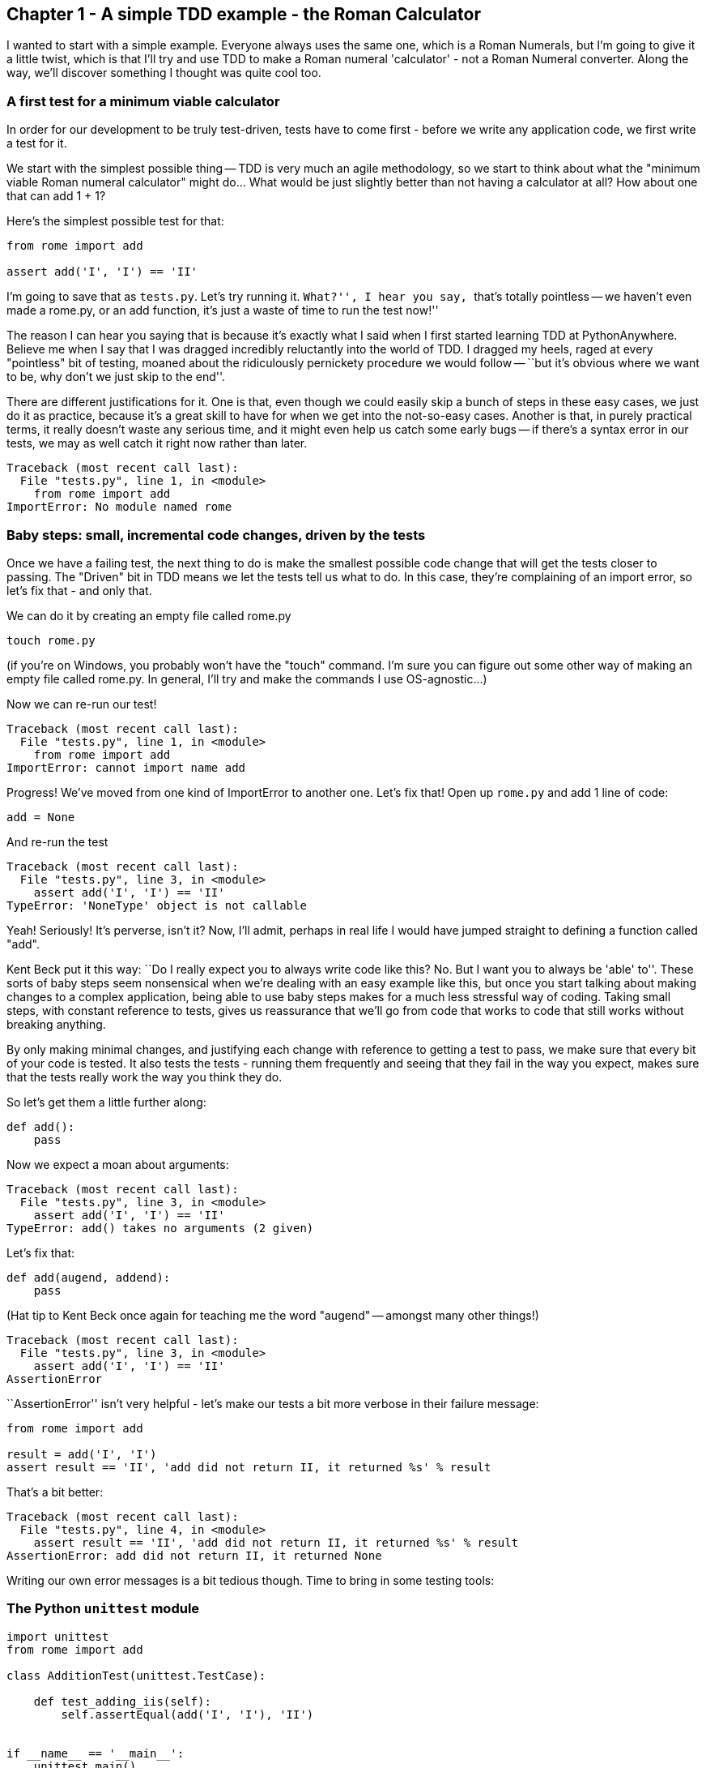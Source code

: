 Chapter 1 - A simple TDD example - the Roman Calculator
-------------------------------------------------------

I wanted to start with a simple example.  Everyone always uses the same one,
which is a Roman Numerals, but I'm going to give it a little twist, which is
that I'll try and use TDD to make a Roman numeral 'calculator' - not a Roman
Numeral converter.  Along the way, we'll discover something I thought was quite
cool too.

A first test for a minimum viable calculator
~~~~~~~~~~~~~~~~~~~~~~~~~~~~~~~~~~~~~~~~~~~~

In order for our development to be truly test-driven, tests have to come first
- before we write any application code, we first write a test for it.  

We start with the simplest possible thing -- TDD is very much an agile
methodology, so we start to think about what the "minimum viable Roman numeral
calculator" might do...  What would be just slightly better than not having a
calculator at all?  How about one that can add 1 + 1?

Here's the simplest possible test for that:

[source,python]
----
from rome import add

assert add('I', 'I') == 'II'
----

I'm going to save that as `tests.py`.  Let's try running it.  ``What?'', I hear
you say, ``that's totally pointless -- we haven't even made a rome.py, or an
add function, it's just a waste of time to run the test now!''

The reason I can hear you saying that is because it's exactly what I said when
I first started learning TDD at PythonAnywhere.  Believe me when I say that I
was dragged incredibly reluctantly into the world of TDD.  I dragged my
heels, raged at every "pointless" bit of testing, moaned about the ridiculously
pernickety procedure we would follow -- ``but it's obvious where we want to be,
why don't we just skip to the end''.  

There are different justifications for it.  One is that, even though we could
easily skip a bunch of steps in these easy cases, we just do it as practice,
because it's a great skill to have for when we get into the not-so-easy cases.
Another is that, in purely practical terms, it really doesn't waste any serious
time, and it might even help us catch some early bugs -- if there's a syntax
error in our tests, we may as well catch it right now rather than later.

[source,python]
----
Traceback (most recent call last):
  File "tests.py", line 1, in <module>
    from rome import add
ImportError: No module named rome
----

Baby steps: small, incremental code changes, driven by the tests
~~~~~~~~~~~~~~~~~~~~~~~~~~~~~~~~~~~~~~~~~~~~~~~~~~~~~~~~~~~~~~~~

Once we have a failing test, the next thing to do is make the smallest possible
code change that will get the tests closer to passing.  The "Driven" bit in TDD
means we let the tests tell us what to do.  In this case, they're complaining
of an import error, so let's fix that - and only that.

We can do it by creating an empty file called rome.py

----
touch rome.py
----

(if you're on Windows, you probably won't have the "touch" command.  I'm sure
you can figure out some other way of making an empty file called rome.py.  In
general, I'll try and make the commands I use OS-agnostic...)

Now we can re-run our test!

----
Traceback (most recent call last):
  File "tests.py", line 1, in <module>
    from rome import add
ImportError: cannot import name add
----

Progress!  We've moved from one kind of ImportError to another one.  Let's fix
that!  Open up `rome.py` and add 1 line of code:


[source,python]
----
add = None
----

And re-run the test

----
Traceback (most recent call last):
  File "tests.py", line 3, in <module>
    assert add('I', 'I') == 'II'
TypeError: 'NoneType' object is not callable
----

Yeah!  Seriously!  It's perverse, isn't it?  Now, I'll admit, perhaps in real
life I would have jumped straight to defining a function called "add".  

Kent Beck put it this way:  ``Do I really expect you to always write code like
this? No.  But I want you to always be 'able' to''.  These sorts of baby steps
seem nonsensical when we're dealing with an easy example like this, but once
you start talking about making changes to a complex application, being able to
use baby steps makes for a much less stressful way of coding.  Taking small
steps, with constant reference to tests, gives us reassurance that we'll go
from code that works to code that still works without breaking anything.

By only making minimal changes, and justifying each change with reference to
getting a test to pass, we make sure that every bit of your code is tested.  It
also tests the tests - running them frequently and seeing that they fail in the
way you expect, makes sure that the tests really work the way you think they
do.


So let's get them a little further along:

[source,python]
----
def add():
    pass
----


Now we expect a moan about arguments:

----
Traceback (most recent call last):
  File "tests.py", line 3, in <module>
    assert add('I', 'I') == 'II'
TypeError: add() takes no arguments (2 given)
----

Let's fix that:

----
def add(augend, addend):
    pass
----


(Hat tip to Kent Beck once again for teaching me the word "augend" --
amongst many other things!)

----
Traceback (most recent call last):
  File "tests.py", line 3, in <module>
    assert add('I', 'I') == 'II'
AssertionError
----


``AssertionError'' isn't very helpful - let's make our tests a bit more
verbose in their failure message:

[source,python]
----
from rome import add

result = add('I', 'I')
assert result == 'II', 'add did not return II, it returned %s' % result
----


That's a bit better:

----
Traceback (most recent call last):
  File "tests.py", line 4, in <module>
    assert result == 'II', 'add did not return II, it returned %s' % result
AssertionError: add did not return II, it returned None
----

Writing our own error messages is a bit tedious though.  Time to bring in some
testing tools:

The Python `unittest` module
~~~~~~~~~~~~~~~~~~~~~~~~~~~~

[source,python]
----
import unittest
from rome import add

class AdditionTest(unittest.TestCase):

    def test_adding_iis(self):
        self.assertEqual(add('I', 'I'), 'II')


if __name__ == '__main__':
    unittest.main()
----


`unittest` is Python's main built-in testing tool; it has lots of tools to help
structure our tests, tools to run them and report passes and failures, and 
dozens of useful functions like `assertEqual`, which can help us to make
assertions about our code, and report back with useful messages:

....
F
======================================================================
FAIL: test_adding_iis (__main__.AdditionTest)
----------------------------------------------------------------------
Traceback (most recent call last):
  File "tests.py", line 7, in test_adding_iis
    self.assertEqual(add('I', 'I'), 'II')
AssertionError: None != 'II'

----------------------------------------------------------------------
Ran 1 test in 0.001s

FAILED (failures=1)
....


Tests in `unittest` are structured as methods on classes - the rule is that any
method whose name starts with `test` will get run.  `unittest.main()` will run
all the tests in the current module, and print out any errors.

Now let's see what we can do to get these tests passing:


[source,python]
----
def add(augend, addend):
    return 'II'
----

....
.
----------------------------------------------------------------------
Ran 1 test in 0.000s

OK
....

Well, OK, the test is passing, but it's pretty clear that we've cheated. 
Still, returning a hard-coded value like this is often a useful first step.  If
you're dealing with complex code that's built into a huge application, a 
function that ``cheats'' is still useful, because we can then check that it
integrates with the rest of the application.

We know we've cheated, and it's definitely nagging at us though.  But, in order
to justify changing the code, we have to write another test:

[source,python]
----
def test_adding_iis(self):
    self.assertEqual(add('I', 'I'), 'II')
    self.assertEqual(add('I', 'II'), 'III')
----

That gives us a failing test:

....
F
======================================================================
FAIL: test_adding_iis (__main__.AdditionTest)
----------------------------------------------------------------------
Traceback (most recent call last):
  File "tests.py", line 8, in test_adding_iis
    self.assertEqual(add('I', 'II'), 'III')
AssertionError: 'II' != 'III'

----------------------------------------------------------------------
Ran 1 test in 0.001s

FAILED (failures=1)
....

Which lets us have another crack at it, and write a slightly better
implementation of add:

[source,python]
----
def add(augend, addend):
    return augend + addend
----

....
.
----------------------------------------------------------------------
Ran 1 test in 0.000s

OK
....

Hooray!  A passing test.  You might think it's a slightly weird calculator so
far, and that using string concatenation to implement addition of numbers isn't
likely to be a viable solution long-term, but for now, it works fine.

So that's our first chapter.  It covered:

* Using TDD to write the minimum viable Roman Numeral calculator
* the First rule:  Test First!
* how to code with TDD: minimal, incremental changes.
* the Python `unittest` module

In the next chapter we'll take our calculator a little further, and learn a
little bit about refactoring, and talk about some of the benefits of TDD in 
terms of design.


